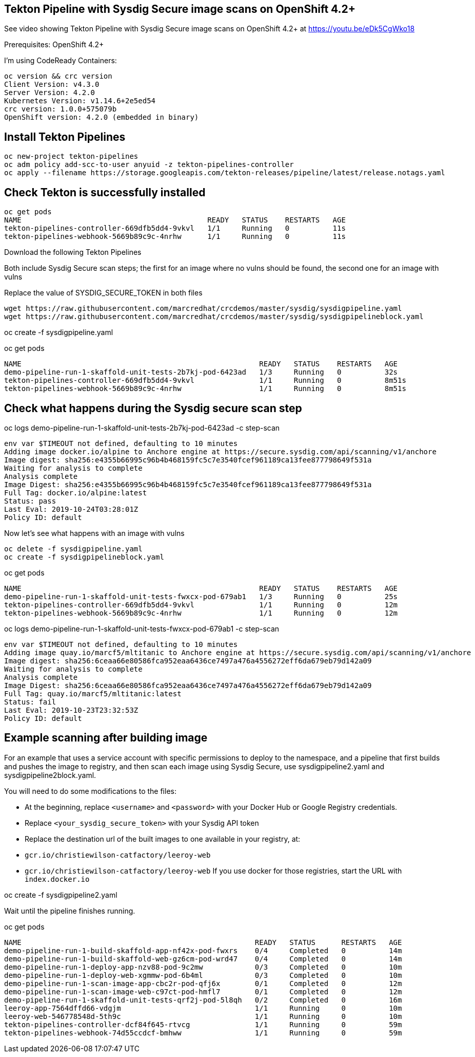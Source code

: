 


== Tekton Pipeline with Sysdig Secure image scans on OpenShift 4.2+


See video showing Tekton Pipeline with Sysdig Secure image scans on OpenShift 4.2+ at https://youtu.be/eDk5CgWko18


Prerequisites: OpenShift 4.2+

I'm using CodeReady Containers:

----
oc version && crc version
Client Version: v4.3.0
Server Version: 4.2.0
Kubernetes Version: v1.14.6+2e5ed54
crc version: 1.0.0+575079b
OpenShift version: 4.2.0 (embedded in binary)
----

== Install Tekton Pipelines

----
oc new-project tekton-pipelines
oc adm policy add-scc-to-user anyuid -z tekton-pipelines-controller
oc apply --filename https://storage.googleapis.com/tekton-releases/pipeline/latest/release.notags.yaml
----

== Check Tekton is successfully installed

----
oc get pods
NAME                                           READY   STATUS    RESTARTS   AGE
tekton-pipelines-controller-669dfb5dd4-9vkvl   1/1     Running   0          11s
tekton-pipelines-webhook-5669b89c9c-4nrhw      1/1     Running   0          11s
----

Download the following Tekton Pipelines 

Both include Sysdig Secure scan steps; the first for an image where no vulns should be found, the second one for an image with vulns

Replace the value of SYSDIG_SECURE_TOKEN in both files

----
wget https://raw.githubusercontent.com/marcredhat/crcdemos/master/sysdig/sysdigpipeline.yaml
wget https://raw.githubusercontent.com/marcredhat/crcdemos/master/sysdig/sysdigpipelineblock.yaml
----

oc create   -f sysdigpipeline.yaml

oc get pods
----
NAME                                                       READY   STATUS    RESTARTS   AGE
demo-pipeline-run-1-skaffold-unit-tests-2b7kj-pod-6423ad   1/3     Running   0          32s
tekton-pipelines-controller-669dfb5dd4-9vkvl               1/1     Running   0          8m51s
tekton-pipelines-webhook-5669b89c9c-4nrhw                  1/1     Running   0          8m51s
----

== Check what happens during the Sysdig secure scan step

oc logs demo-pipeline-run-1-skaffold-unit-tests-2b7kj-pod-6423ad -c step-scan

----
env var $TIMEOUT not defined, defaulting to 10 minutes
Adding image docker.io/alpine to Anchore engine at https://secure.sysdig.com/api/scanning/v1/anchore
Image digest: sha256:e4355b66995c96b4b468159fc5c7e3540fcef961189ca13fee877798649f531a
Waiting for analysis to complete
Analysis complete
Image Digest: sha256:e4355b66995c96b4b468159fc5c7e3540fcef961189ca13fee877798649f531a
Full Tag: docker.io/alpine:latest
Status: pass
Last Eval: 2019-10-24T03:28:01Z
Policy ID: default
----

Now let's see what happens with an image with vulns

----
oc delete -f sysdigpipeline.yaml
oc create -f sysdigpipelineblock.yaml
----

oc get pods

----
NAME                                                       READY   STATUS    RESTARTS   AGE
demo-pipeline-run-1-skaffold-unit-tests-fwxcx-pod-679ab1   1/3     Running   0          25s
tekton-pipelines-controller-669dfb5dd4-9vkvl               1/1     Running   0          12m
tekton-pipelines-webhook-5669b89c9c-4nrhw                  1/1     Running   0          12m
----

oc logs demo-pipeline-run-1-skaffold-unit-tests-fwxcx-pod-679ab1 -c step-scan

----
env var $TIMEOUT not defined, defaulting to 10 minutes
Adding image quay.io/marcf5/mltitanic to Anchore engine at https://secure.sysdig.com/api/scanning/v1/anchore
Image digest: sha256:6ceaa66e80586fca952eaa6436ce7497a476a4556272eff6da679eb79d142a09
Waiting for analysis to complete
Analysis complete
Image Digest: sha256:6ceaa66e80586fca952eaa6436ce7497a476a4556272eff6da679eb79d142a09
Full Tag: quay.io/marcf5/mltitanic:latest
Status: fail
Last Eval: 2019-10-23T23:32:53Z
Policy ID: default
----

== Example scanning after building image

For an example that uses a service account with specific permissions to deploy to the namespace, and a pipeline that first builds and pushes the image to registry, and then scan each image using Sysdig Secure, use sysdigpipeline2.yaml and sysdigpipeline2block.yaml.

You will need to do some modifications to the files:

* At the beginning, replace `<username>` and `<password>` with your Docker Hub or Google Registry credentials.
* Replace `<your_sysdig_secure_token>` with your Sysdig API token
* Replace the destination url of the built images to one available in your registry, at:
  * `gcr.io/christiewilson-catfactory/leeroy-web`
  * `gcr.io/christiewilson-catfactory/leeroy-web`
If you use docker for those registries, start the URL with `index.docker.io`

oc create   -f sysdigpipeline2.yaml

Wait until the pipeline finishes running.

oc get pods

```
NAME                                                      READY   STATUS      RESTARTS   AGE
demo-pipeline-run-1-build-skaffold-app-nf42x-pod-fwxrs    0/4     Completed   0          14m
demo-pipeline-run-1-build-skaffold-web-gz6cm-pod-wrd47    0/4     Completed   0          14m
demo-pipeline-run-1-deploy-app-nzv88-pod-9c2mw            0/3     Completed   0          10m
demo-pipeline-run-1-deploy-web-xgmmw-pod-6b4ml            0/3     Completed   0          10m
demo-pipeline-run-1-scan-image-app-cbc2r-pod-qfj6x        0/1     Completed   0          12m
demo-pipeline-run-1-scan-image-web-c97ct-pod-hmfl7        0/1     Completed   0          12m
demo-pipeline-run-1-skaffold-unit-tests-qrf2j-pod-5l8qh   0/2     Completed   0          16m
leeroy-app-7564dffd66-vdgjm                               1/1     Running     0          10m
leeroy-web-546778548d-5th9c                               1/1     Running     0          10m
tekton-pipelines-controller-dcf84f645-rtvcg               1/1     Running     0          59m
tekton-pipelines-webhook-74d55ccdcf-bmhww                 1/1     Running     0          59m
```









